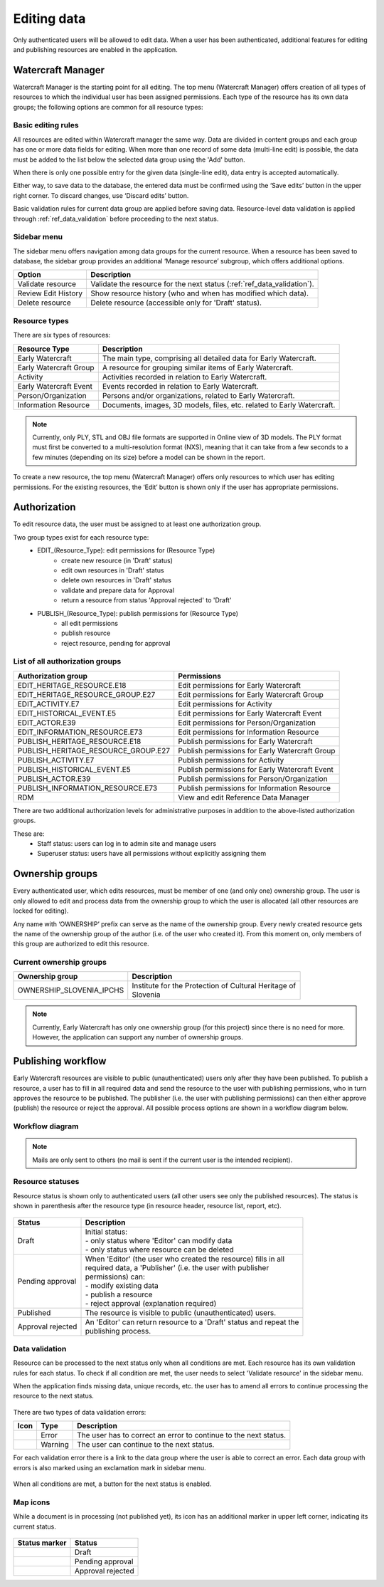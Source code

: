 ############
Editing data
############

Only authenticated users will be allowed to edit data. When a user has been authenticated, 
additional features for editing and publishing resources are enabled in the application.

 .. _ref_watercraft_manager:
 
Watercraft Manager
==================
Watercraft Manager is the starting point for all editing. The top menu (Watercraft Manager) 
offers creation of all types of resources to which the individual user has been assigned 
permissions. Each type of the resource has its own data groups; the following options are 
common for all resource types:

Basic editing rules
-------------------
All resources are edited within Watercraft manager the same way. Data are divided in content 
groups and each group has one or more data fields for editing. When more than one record of 
some data (multi-line edit) is possible, the data must be added to the list below the 
selected data group using the 'Add' button.

.. image:: images/multi-line-edit.png

When there is only one possible entry for the given data (single-line edit), data entry is 
accepted automatically.

.. image:: images/single-line-edit.png

Either way, to save data to the database, the entered data must be confirmed using the 
‘Save edits’ button in the upper right corner. To discard changes, use ‘Discard edits’ button.

Basic validation rules for current data group are applied before saving data. Resource-level data validation
is applied through :ref:`ref_data_validation` before proceeding to the next status.

Sidebar menu
------------
The sidebar menu offers navigation among data groups for the current resource. When a 
resource has been saved to database, the sidebar group provides an additional ‘Manage 
resource’ subgroup, which offers additional options.

+---------------------+-------------------------------------------------------------------------+
| Option              | Description                                                             |
+=====================+=========================================================================+
| Validate resource   | Validate the resource for the next status (:ref:`ref_data_validation`). |
+---------------------+-------------------------------------------------------------------------+
| Review Edit History | Show resource history (who and when has modified which data).           |
+---------------------+-------------------------------------------------------------------------+
| Delete resource     | Delete resource (accessible only for 'Draft' status).                   |
+---------------------+-------------------------------------------------------------------------+

Resource types
--------------

There are six types of resources:

+------------------------+------------------------------------------------------------------------+
| Resource Type          | Description                                                            |
+========================+========================================================================+
| Early Watercraft       | The main type, comprising all detailed data for Early Watercraft.      |
+------------------------+------------------------------------------------------------------------+
| Early Watercraft Group | A resource for grouping similar items of Early Watercraft.             |
+------------------------+------------------------------------------------------------------------+
| Activity               | Activities recorded in relation to Early Watercraft.                   |
+------------------------+------------------------------------------------------------------------+
| Early Watercraft Event | Events recorded in relation to Early Watercraft.                       |
+------------------------+------------------------------------------------------------------------+
| Person/Organization    | Persons and/or organizations, related to Early Watercraft.             |
+------------------------+------------------------------------------------------------------------+
| Information Resource   | Documents, images, 3D models, files, etc. related to Early Watercraft. |
+------------------------+------------------------------------------------------------------------+

.. note:: Currently, only  PLY, STL and OBJ file formats are supported in Online view of 3D models. The PLY format must first be converted to a multi-resolution format (NXS), meaning that it can take from a few seconds to a few minutes (depending on its size) before a model can be shown in the report.

To create a new resource, the top menu (Watercraft Manager) offers only resources to which 
user has editing permissions. For the existing resources, the ‘Edit’ button is shown only 
if the user has appropriate permissions.

Authorization
=============
To edit resource data, the user must be assigned to at least one authorization group. 

Two group types exist for each resource type:
 * EDIT_(Resource_Type): edit permissions for (Resource Type)
    * create new resource (in 'Draft' status)
    * edit own resources in 'Draft' status 
    * delete own resources in 'Draft' status 
    * validate and prepare data for Approval
    * return a resource from status 'Approval rejected' to 'Draft'
 * PUBLISH_(Resource_Type): publish permissions for (Resource Type)
    * all edit permissions
    * publish resource
    * reject resource, pending for approval
 
List of all authorization groups
--------------------------------
 
+-------------------------------------+------------------------------------------------+
| Authorization group                 | Permissions                                    |
+=====================================+================================================+
| EDIT_HERITAGE_RESOURCE.E18          | Edit permissions for Early Watercraft          |
+-------------------------------------+------------------------------------------------+
| EDIT_HERITAGE_RESOURCE_GROUP.E27    | Edit permissions for Early Watercraft Group    |
+-------------------------------------+------------------------------------------------+
| EDIT_ACTIVITY.E7                    | Edit permissions for Activity                  |
+-------------------------------------+------------------------------------------------+
| EDIT_HISTORICAL_EVENT.E5            | Edit permissions for Early Watercraft Event    |
+-------------------------------------+------------------------------------------------+
| EDIT_ACTOR.E39                      | Edit permissions for Person/Organization       |
+-------------------------------------+------------------------------------------------+
| EDIT_INFORMATION_RESOURCE.E73       | Edit permissions for Information Resource      |
+-------------------------------------+------------------------------------------------+
| PUBLISH_HERITAGE_RESOURCE.E18       | Publish permissions for Early Watercraft       |
+-------------------------------------+------------------------------------------------+
| PUBLISH_HERITAGE_RESOURCE_GROUP.E27 | Publish permissions for Early Watercraft Group |
+-------------------------------------+------------------------------------------------+
| PUBLISH_ACTIVITY.E7                 | Publish permissions for Activity               |
+-------------------------------------+------------------------------------------------+
| PUBLISH_HISTORICAL_EVENT.E5         | Publish permissions for Early Watercraft Event |
+-------------------------------------+------------------------------------------------+
| PUBLISH_ACTOR.E39                   | Publish permissions for Person/Organization    |
+-------------------------------------+------------------------------------------------+
| PUBLISH_INFORMATION_RESOURCE.E73    | Publish permissions for Information Resource   |
+-------------------------------------+------------------------------------------------+
| RDM                                 | View and edit Reference Data Manager           |
+-------------------------------------+------------------------------------------------+
 
There are two additional authorization levels for administrative purposes in addition to 
the above-listed authorization groups.

These are:
 * Staff status: users can log in to admin site and manage users
 * Superuser status: users have all permissions without explicitly assigning them  

 .. _ref_ownership_groups:
 
Ownership groups
================

Every authenticated user, which edits resources, must be member of one (and only one) 
ownership group. The user is only allowed to edit and process data from the ownership 
group to which the user is allocated (all other resources are locked for editing).

Any name with ‘OWNERSHIP’ prefix can serve as the name of the ownership group. 
Every newly created resource gets the name of the ownership group of the author 
(i.e. of the user who created it). From this moment on, only members of this group are 
authorized to edit this resource.

Current ownership groups
------------------------

+----------------------------+--------------------------------------------------------+
| Ownership group            | | Description                                          |
+============================+========================================================+
| OWNERSHIP_SLOVENIA_IPCHS   | | Institute for the Protection of Cultural Heritage of |
|                            | | Slovenia                                             |
+----------------------------+--------------------------------------------------------+

.. note::  Currently, Early Watercraft has only one ownership group (for this project) since there is no need for more. However, the application can support any number of ownership groups.

 .. _ref_publishing_workflow:

Publishing workflow
===================

Early Watercraft resources are visible to public (unauthenticated) users only after they 
have been published. To publish a resource, a user has to fill in all required data and 
send the resource to the user with publishing permissions, who in turn approves the 
resource to be published. The publisher (i.e. the user with publishing permissions) can 
then either approve (publish) the resource or reject the approval. All possible process 
options are shown in a workflow diagram below.

Workflow diagram
----------------
 
 .. image:: images/workflow-diagram.png

.. note::  Mails are only sent to others (no mail is sent if the current user is the intended recipient).

Resource statuses
-----------------

Resource status is shown only to authenticated users (all other users see only the 
published resources). The status is shown in parenthesis after the resource type (in 
resource header, resource list, report, etc).

 .. image:: images/resource-status.png

+-------------------+-------------------------------------------------------------------------+
| Status            | | Description                                                           |
+===================+=========================================================================+
| Draft             | | Initial status:                                                       |
|                   | | - only status where 'Editor' can modify data                          |
|                   | | - only status where resource can be deleted                           |
+-------------------+-------------------------------------------------------------------------+
| Pending approval  | | When 'Editor' (the user who created the resource) fills in all        |
|                   | | required data, a 'Publisher' (i.e. the user with publisher            |
|                   | | permissions) can:                                                     |
|                   | | - modify existing data                                                |
|                   | | - publish a resource                                                  |
|                   | | - reject approval (explanation required)                              |
+-------------------+-------------------------------------------------------------------------+
| Published         | | The resource is visible to public (unauthenticated) users.            |
+-------------------+-------------------------------------------------------------------------+
| Approval rejected | | An 'Editor' can return resource to a 'Draft' status and repeat the    |
|                   | | publishing process.                                                   |
+-------------------+-------------------------------------------------------------------------+

 .. _ref_data_validation:
 
Data validation
---------------

Resource can be processed to the next status only when all conditions are met. Each resource 
has its own validation rules for each status. To check if all condition are met, the user 
needs to select 'Validate resource' in the sidebar menu.

When the application finds missing data, unique records, etc. the user has to amend
all errors to continue processing the resource to the next status. 

 .. |error| image:: images/validation-error.png
 .. |warning| image:: images/validation-warning.png
  
There are two types of data validation errors:

+-----------+---------+------------------------------------------------------------------+
| Icon      | Type    | Description                                                      |
+===========+=========+==================================================================+
| |error|   | Error   | The user has to correct an error to continue to the next status. |
+-----------+---------+------------------------------------------------------------------+
| |warning| | Warning | The user can continue to the next status.                        |
+-----------+---------+------------------------------------------------------------------+

For each validation error there is a link to the data group where the user is able to 
correct an error. Each data group with errors is also marked using an exclamation mark in 
sidebar menu. 
 
 .. image:: images/validation-errors.png

When all conditions are met, a button for the next status is enabled.

 .. image:: images/validation-ok.png

Map icons
---------
While a document is in processing (not published yet), its icon has an additional marker 
in upper left corner, indicating its current status.

 .. |draft| image:: images/status-draft.png
    :width: 16px
    :height: 16px
 .. |pending_approval| image:: images/status-pending-approval.png
    :width: 16px
    :height: 16px
 .. |approval_rejected| image:: images/status-approval-rejected.png
    :width: 16px
    :height: 16px

+---------------------+-------------------+
| Status marker       | Status            |
+=====================+===================+
| |draft|             | Draft             |
+---------------------+-------------------+
| |pending_approval|  | Pending approval  |
+---------------------+-------------------+
| |approval_rejected| | Approval rejected |
+---------------------+-------------------+

